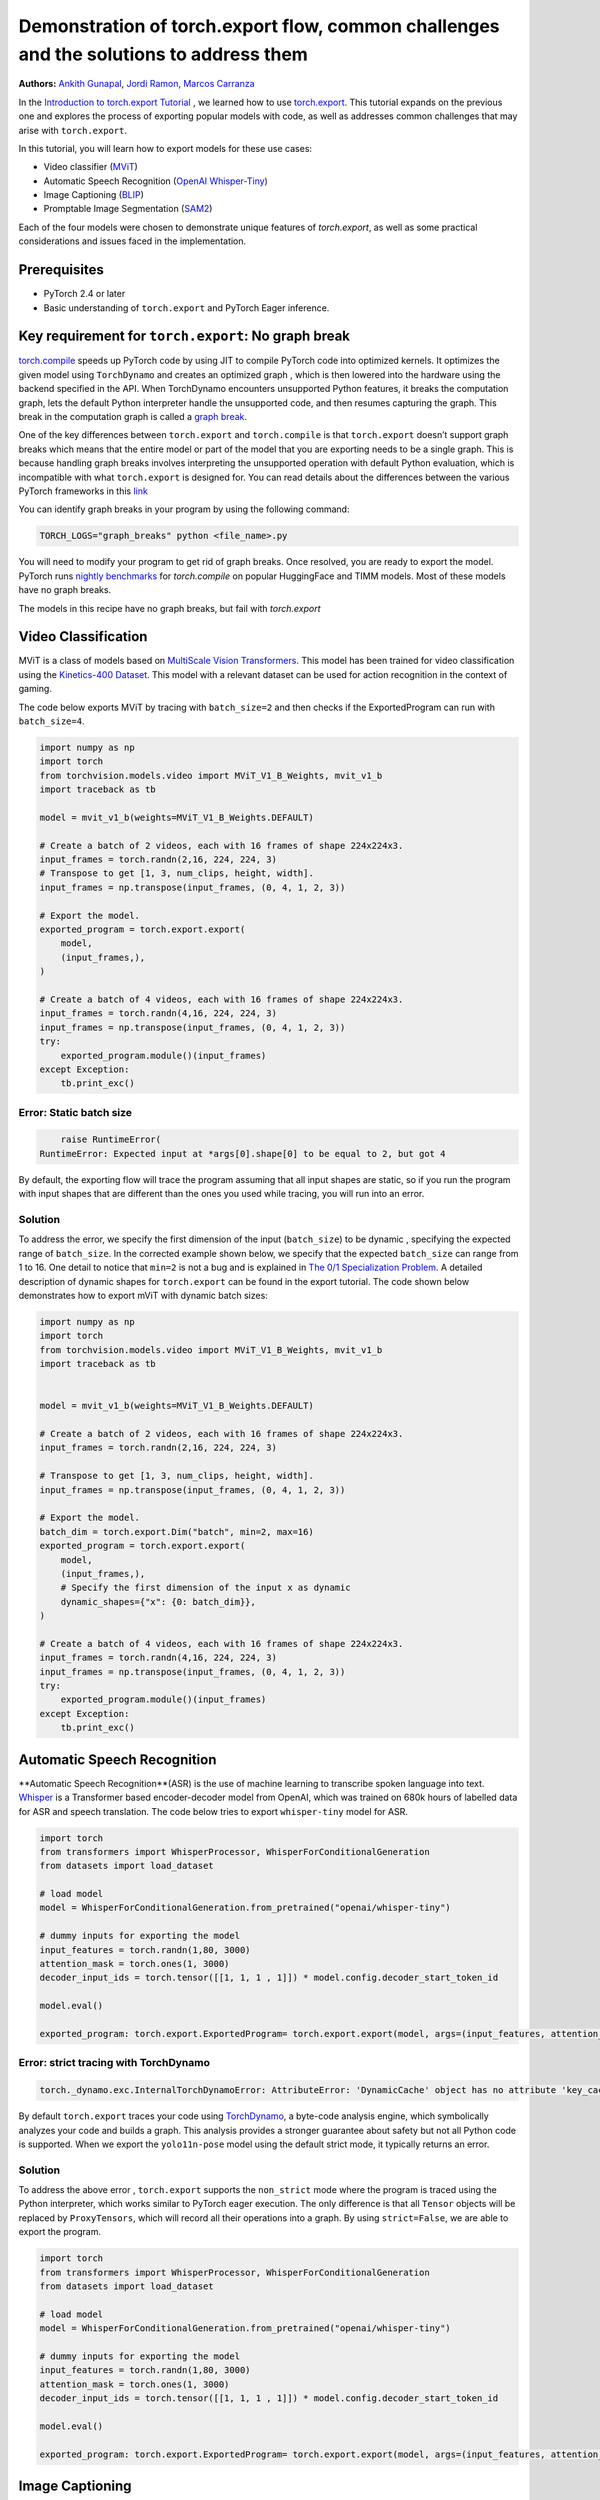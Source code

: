 Demonstration of torch.export flow, common challenges and the solutions to address them
=======================================================================================
**Authors:** `Ankith Gunapal <https://github.com/agunapal>`__, `Jordi Ramon <https://github.com/JordiFB>`__, `Marcos Carranza <https://github.com/macarran>`__

In the `Introduction to torch.export Tutorial <https://pytorch.org/tutorials/intermediate/torch_export_tutorial.html>`__ , we learned how to use `torch.export <https://pytorch.org/docs/stable/export.html>`__.
This tutorial expands on the previous one and explores the process of exporting popular models with code, as well as addresses common challenges that may arise with ``torch.export``.

In this tutorial, you will learn how to export models for these use cases:

* Video classifier (`MViT <https://pytorch.org/vision/main/models/video_mvit.html>`__)
* Automatic Speech Recognition (`OpenAI Whisper-Tiny <https://huggingface.co/openai/whisper-tiny>`__)
* Image Captioning (`BLIP <https://github.com/salesforce/BLIP>`__)
* Promptable Image Segmentation (`SAM2 <https://ai.meta.com/sam2/>`__)

Each of the four models were chosen to demonstrate unique features of `torch.export`, as well as some practical considerations
and issues faced in the implementation.

Prerequisites
-------------

* PyTorch 2.4 or later
* Basic understanding of ``torch.export`` and PyTorch Eager inference.


Key requirement for ``torch.export``: No graph break
----------------------------------------------------

`torch.compile <https://pytorch.org/tutorials/intermediate/torch_compile_tutorial.html>`__ speeds up PyTorch code by using JIT to compile PyTorch code into optimized kernels. It optimizes the given model
using ``TorchDynamo`` and creates an optimized graph , which is then lowered into the hardware using the backend specified in the API.
When TorchDynamo encounters unsupported Python features, it breaks the computation graph, lets the default Python interpreter
handle the unsupported code, and then resumes capturing the graph. This break in the computation graph is called a `graph break <https://pytorch.org/tutorials/intermediate/torch_compile_tutorial.html#torchdynamo-and-fx-graphs>`__.

One of the key differences between ``torch.export`` and ``torch.compile`` is that ``torch.export`` doesn’t support graph breaks
which means that the entire model or part of the model that you are exporting needs to be a single graph. This is because handling graph breaks
involves interpreting the unsupported operation with default Python evaluation, which is incompatible with what ``torch.export`` is
designed for. You can read details about the differences between the various PyTorch frameworks in this `link <https://pytorch.org/docs/main/export.html#existing-frameworks>`__

You can identify graph breaks in your program by using the following command:

.. code:: console

   TORCH_LOGS="graph_breaks" python <file_name>.py

You will need to modify your program to get rid of graph breaks. Once resolved, you are ready to export the model.
PyTorch runs `nightly benchmarks <https://hud.pytorch.org/benchmark/compilers>`__ for `torch.compile` on popular HuggingFace and TIMM models.
Most of these models have no graph breaks.

The models in this recipe have no graph breaks, but fail with `torch.export`

Video Classification
--------------------

MViT is a class of models based on `MultiScale Vision Transformers <https://arxiv.org/abs/2104.11227>`__. This model has been trained for video classification using the `Kinetics-400 Dataset <https://arxiv.org/abs/1705.06950>`__.
This model with a relevant dataset can be used for action recognition in the context of gaming.


The code below exports MViT by tracing with ``batch_size=2`` and then checks if the ExportedProgram can run with ``batch_size=4``.

.. code:: python

   import numpy as np
   import torch
   from torchvision.models.video import MViT_V1_B_Weights, mvit_v1_b
   import traceback as tb

   model = mvit_v1_b(weights=MViT_V1_B_Weights.DEFAULT)

   # Create a batch of 2 videos, each with 16 frames of shape 224x224x3.
   input_frames = torch.randn(2,16, 224, 224, 3)
   # Transpose to get [1, 3, num_clips, height, width].
   input_frames = np.transpose(input_frames, (0, 4, 1, 2, 3))

   # Export the model.
   exported_program = torch.export.export(
       model,
       (input_frames,),
   )

   # Create a batch of 4 videos, each with 16 frames of shape 224x224x3.
   input_frames = torch.randn(4,16, 224, 224, 3)
   input_frames = np.transpose(input_frames, (0, 4, 1, 2, 3))
   try:
       exported_program.module()(input_frames)
   except Exception:
       tb.print_exc()


Error: Static batch size
~~~~~~~~~~~~~~~~~~~~~~~~

.. code:: console

       raise RuntimeError(
   RuntimeError: Expected input at *args[0].shape[0] to be equal to 2, but got 4


By default, the exporting flow will trace the program assuming that all input shapes are static, so if you run the program with
input shapes that are different than the ones you used while tracing, you will run into an error.

Solution
~~~~~~~~

To address the error, we specify the first dimension of the input (``batch_size``) to be dynamic , specifying the expected range of ``batch_size``.
In the corrected example shown below, we specify that the expected ``batch_size`` can range from 1 to 16.
One detail to notice that ``min=2``  is not a bug and is explained in `The 0/1 Specialization Problem <https://docs.google.com/document/d/16VPOa3d-Liikf48teAOmxLc92rgvJdfosIy-yoT38Io/edit?fbclid=IwAR3HNwmmexcitV0pbZm_x1a4ykdXZ9th_eJWK-3hBtVgKnrkmemz6Pm5jRQ#heading=h.ez923tomjvyk>`__. A detailed description of dynamic shapes
for ``torch.export`` can be found in the export tutorial. The code shown below demonstrates how to export mViT with dynamic batch sizes:

.. code:: python

   import numpy as np
   import torch
   from torchvision.models.video import MViT_V1_B_Weights, mvit_v1_b
   import traceback as tb


   model = mvit_v1_b(weights=MViT_V1_B_Weights.DEFAULT)

   # Create a batch of 2 videos, each with 16 frames of shape 224x224x3.
   input_frames = torch.randn(2,16, 224, 224, 3)

   # Transpose to get [1, 3, num_clips, height, width].
   input_frames = np.transpose(input_frames, (0, 4, 1, 2, 3))

   # Export the model.
   batch_dim = torch.export.Dim("batch", min=2, max=16)
   exported_program = torch.export.export(
       model,
       (input_frames,),
       # Specify the first dimension of the input x as dynamic
       dynamic_shapes={"x": {0: batch_dim}},
   )

   # Create a batch of 4 videos, each with 16 frames of shape 224x224x3.
   input_frames = torch.randn(4,16, 224, 224, 3)
   input_frames = np.transpose(input_frames, (0, 4, 1, 2, 3))
   try:
       exported_program.module()(input_frames)
   except Exception:
       tb.print_exc()





Automatic Speech Recognition
---------------

**Automatic Speech Recognition**(ASR) is the use of machine learning to transcribe spoken language into text.
`Whisper <https://arxiv.org/abs/2212.04356>`__ is a Transformer based encoder-decoder model from OpenAI, which was trained on 680k hours of labelled data for ASR and speech translation.
The code below tries to export ``whisper-tiny`` model for ASR.


.. code:: python

   import torch
   from transformers import WhisperProcessor, WhisperForConditionalGeneration
   from datasets import load_dataset

   # load model
   model = WhisperForConditionalGeneration.from_pretrained("openai/whisper-tiny")

   # dummy inputs for exporting the model
   input_features = torch.randn(1,80, 3000)
   attention_mask = torch.ones(1, 3000)
   decoder_input_ids = torch.tensor([[1, 1, 1 , 1]]) * model.config.decoder_start_token_id

   model.eval()

   exported_program: torch.export.ExportedProgram= torch.export.export(model, args=(input_features, attention_mask, decoder_input_ids,))



Error: strict tracing with TorchDynamo
~~~~~~~~~~~~~~~~~~~~~~~~~~~~~~~~~~~~~~

.. code:: console

   torch._dynamo.exc.InternalTorchDynamoError: AttributeError: 'DynamicCache' object has no attribute 'key_cache'


By default ``torch.export`` traces your code using `TorchDynamo <https://pytorch.org/docs/stable/torch.compiler_dynamo_overview.html>`__, a byte-code analysis engine,  which symbolically analyzes your code and builds a graph.
This analysis provides a stronger guarantee about safety but not all Python code is supported. When we export the ``yolo11n-pose`` model  using the
default strict mode, it typically returns an error.

Solution
~~~~~~~~

To address the above error , ``torch.export`` supports  the ``non_strict`` mode where the program is traced using the Python interpreter, which works similar to
PyTorch eager execution. The only difference is that all ``Tensor`` objects will be replaced by ``ProxyTensors``, which will record all their operations into
a graph. By using ``strict=False``, we are able to export the program.

.. code:: python

   import torch
   from transformers import WhisperProcessor, WhisperForConditionalGeneration
   from datasets import load_dataset

   # load model
   model = WhisperForConditionalGeneration.from_pretrained("openai/whisper-tiny")

   # dummy inputs for exporting the model
   input_features = torch.randn(1,80, 3000)
   attention_mask = torch.ones(1, 3000)
   decoder_input_ids = torch.tensor([[1, 1, 1 , 1]]) * model.config.decoder_start_token_id

   model.eval()

   exported_program: torch.export.ExportedProgram= torch.export.export(model, args=(input_features, attention_mask, decoder_input_ids,), strict=False)



Image Captioning
----------------

**Image Captioning** is the task of defining the contents of an image in words. In the context of gaming, Image Captioning can be used to enhance the
gameplay experience by dynamically generating text description of the various game objects in the scene, thereby providing the gamer with additional
details. `BLIP <https://arxiv.org/pdf/2201.12086>`__ is a popular model for Image Captioning `released by SalesForce Research <https://github.com/salesforce/BLIP>`__. The code below tries to export BLIP with ``batch_size=1``


.. code:: python

   import torch
   from models.blip import blip_decoder

   device = torch.device('cuda' if torch.cuda.is_available() else 'cpu')
   image_size = 384
   image = torch.randn(1, 3,384,384).to(device)
   caption_input = ""

   model_url = 'https://storage.googleapis.com/sfr-vision-language-research/BLIP/models/model_base_capfilt_large.pth'
   model = blip_decoder(pretrained=model_url, image_size=image_size, vit='base')
   model.eval()
   model = model.to(device)

   exported_program: torch.export.ExportedProgram= torch.export.export(model, args=(image,caption_input,), strict=False)



Error: Cannot mutate tensors with frozen storage
~~~~~~~~~~~~~~~~~~~~~~~~~~~~~~~~~~~~

While exporting a model, it might fail because the model implementation might contain certain Python operations which are not yet supported by ``torch.export``.
Some of these failures may have a workaround. BLIP is an example where the original model errors, which can be resolved by making a small change in the code.
``torch.export`` lists the common cases of supported and unsupported operations in `ExportDB <https://pytorch.org/docs/main/generated/exportdb/index.html>`__ and shows how you can modify your code to make it export compatible.

.. code:: console

   File "/BLIP/models/blip.py", line 112, in forward
       text.input_ids[:,0] = self.tokenizer.bos_token_id
     File "/anaconda3/envs/export/lib/python3.10/site-packages/torch/_subclasses/functional_tensor.py", line 545, in __torch_dispatch__
       outs_unwrapped = func._op_dk(
   RuntimeError: cannot mutate tensors with frozen storage



Solution
~~~~~~~~

Clone the `tensor <https://github.com/salesforce/BLIP/blob/main/models/blip.py#L112>`__ where export fails.

.. code:: python

   text.input_ids = text.input_ids.clone() # clone the tensor
   text.input_ids[:,0] = self.tokenizer.bos_token_id

Note: This constraint has been relaxed in PyTorch 2.7 nightlies. This should work out-of-the-box in PyTorch 2.7



Promptable Image Segmentation
-----------------------------

**Image segmentation** is a computer vision technique that divides a digital image into distinct groups of pixels, or segments, based on their characteristics.
`Segment Anything Model (SAM) <https://ai.meta.com/blog/segment-anything-foundation-model-image-segmentation/>`__) introduced promptable image segmentation, which predicts object masks given prompts that indicate the desired object. `SAM 2 <https://ai.meta.com/sam2/>`__ is
the first unified model for segmenting objects across images and videos. The `SAM2ImagePredictor <https://github.com/facebookresearch/sam2/blob/main/sam2/sam2_image_predictor.py#L20>`__ class provides an easy interface to the model for prompting
the model. The model can take as input both point and box prompts, as well as masks from the previous iteration of prediction. Since SAM2 provides strong
zero-shot performance for object tracking, it can be used for tracking game objects in a scene.


The tensor operations in the predict method of `SAM2ImagePredictor <https://github.com/facebookresearch/sam2/blob/main/sam2/sam2_image_predictor.py#L20>`__  are happening in the `_predict <https://github.com/facebookresearch/sam2/blob/main/sam2/sam2_image_predictor.py#L291>`__ method. So, we try to export like this.

.. code:: python

   ep = torch.export.export(
       self._predict,
       args=(unnorm_coords, labels, unnorm_box, mask_input, multimask_output),
       kwargs={"return_logits": return_logits},
       strict=False,
   )


Error: Model is not of type ``torch.nn.Module``
~~~~~~~~~~~~~~~~~~~~~~~~~~~~~~~~~~~~~~~~~~~~~~~~~~~~~

``torch.export`` expects the module to be of type ``torch.nn.Module``. However, the module we are trying to export is a class method. Hence it errors.

.. code:: console

   Traceback (most recent call last):
     File "/sam2/image_predict.py", line 20, in <module>
       masks, scores, _ = predictor.predict(
     File "/sam2/sam2/sam2_image_predictor.py", line 312, in predict
       ep = torch.export.export(
     File "python3.10/site-packages/torch/export/__init__.py", line 359, in export
       raise ValueError(
   ValueError: Expected `mod` to be an instance of `torch.nn.Module`, got <class 'method'>.


Solution
~~~~~~~~

We write a helper class, which inherits from ``torch.nn.Module`` and call the ``_predict method`` in the ``forward`` method of the class. The complete code can be found `here <https://github.com/anijain2305/sam2/blob/ued/sam2/sam2_image_predictor.py#L293-L311>`__.

.. code:: python

   class ExportHelper(torch.nn.Module):
       def __init__(self):
           super().__init__()

       def forward(_, *args, **kwargs):
           return self._predict(*args, **kwargs)

    model_to_export = ExportHelper()
    ep = torch.export.export(
         model_to_export,
         args=(unnorm_coords, labels, unnorm_box, mask_input,  multimask_output),
         kwargs={"return_logits": return_logits},
         strict=False,
         )

Conclusion
----------

In this tutorial, we have learned how to use ``torch.export`` to export models for popular use cases by addressing challenges through correct configuration and simple code modifications.
Once you are able to export a model, you can lower the ``ExportedProgram`` into your hardware using `AOTInductor <https://pytorch.org/docs/stable/torch.compiler_aot_inductor.html>`__ in case of servers and `ExecuTorch <https://pytorch.org/executorch/stable/index.html>`__ in case of edge device.
To learn more about ``AOTInductor`` (AOTI), please refer to the `AOTI tutorial <https://pytorch.org/tutorials/recipes/torch_export_aoti_python.html>`__
To learn more about ``ExecuTorch`` , please refer to the `ExecuTorch tutorial <https://pytorch.org/executorch/stable/tutorials/export-to-executorch-tutorial.html>`__

